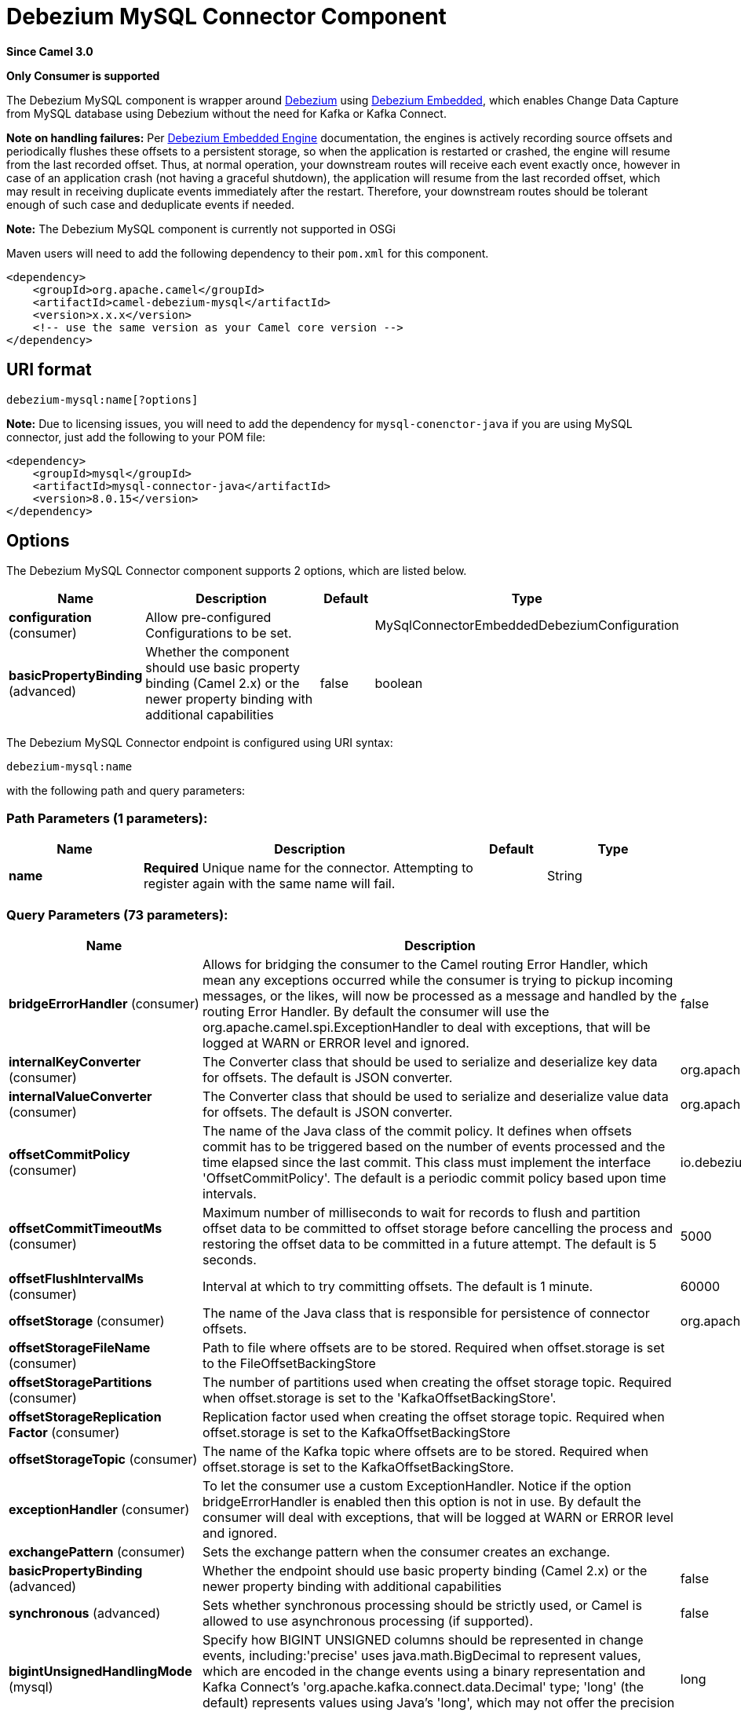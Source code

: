 [[debezium-mysql-component]]
= Debezium MySQL Connector Component

*Since Camel 3.0*

// HEADER START
*Only Consumer is supported*
// HEADER END

The Debezium MySQL component is wrapper around https://debezium.io/[Debezium] using https://debezium.io/documentation/reference/0.9/operations/embedded.html[Debezium Embedded], which enables Change Data Capture from MySQL database using Debezium without the need for Kafka or Kafka Connect.

*Note on handling failures:* Per https://debezium.io/documentation/reference/0.9/operations/embedded.html#_handling_failures[Debezium Embedded Engine] documentation, the engines is actively recording source offsets and periodically flushes these offsets to a persistent storage, so when the application is restarted or crashed, the engine will resume from the last recorded offset.
Thus, at normal operation, your downstream routes will receive each event exactly once, however in case of an application crash (not having a graceful shutdown), the application will resume from the last recorded offset,
which may result in receiving duplicate events immediately after the restart. Therefore, your downstream routes should be tolerant enough of such case and deduplicate events if needed.

*Note:* The Debezium MySQL component is currently not supported in OSGi

Maven users will need to add the following dependency to their `pom.xml`
for this component.

[source,xml]
----
<dependency>
    <groupId>org.apache.camel</groupId>
    <artifactId>camel-debezium-mysql</artifactId>
    <version>x.x.x</version>
    <!-- use the same version as your Camel core version -->
</dependency>
----

== URI format

[source,text]
---------------------------
debezium-mysql:name[?options]
---------------------------

*Note:* Due to licensing issues, you will need to add the dependency for `mysql-conenctor-java` if you are using MySQL connector, just add the following to your POM file:
[source,xml]
----
<dependency>
    <groupId>mysql</groupId>
    <artifactId>mysql-connector-java</artifactId>
    <version>8.0.15</version>
</dependency>
----

== Options


// component options: START
The Debezium MySQL Connector component supports 2 options, which are listed below.



[width="100%",cols="2,5,^1,2",options="header"]
|===
| Name | Description | Default | Type
| *configuration* (consumer) | Allow pre-configured Configurations to be set. |  | MySqlConnectorEmbeddedDebeziumConfiguration
| *basicPropertyBinding* (advanced) | Whether the component should use basic property binding (Camel 2.x) or the newer property binding with additional capabilities | false | boolean
|===
// component options: END


// endpoint options: START
The Debezium MySQL Connector endpoint is configured using URI syntax:

----
debezium-mysql:name
----

with the following path and query parameters:

=== Path Parameters (1 parameters):


[width="100%",cols="2,5,^1,2",options="header"]
|===
| Name | Description | Default | Type
| *name* | *Required* Unique name for the connector. Attempting to register again with the same name will fail. |  | String
|===


=== Query Parameters (73 parameters):


[width="100%",cols="2,5,^1,2",options="header"]
|===
| Name | Description | Default | Type
| *bridgeErrorHandler* (consumer) | Allows for bridging the consumer to the Camel routing Error Handler, which mean any exceptions occurred while the consumer is trying to pickup incoming messages, or the likes, will now be processed as a message and handled by the routing Error Handler. By default the consumer will use the org.apache.camel.spi.ExceptionHandler to deal with exceptions, that will be logged at WARN or ERROR level and ignored. | false | boolean
| *internalKeyConverter* (consumer) | The Converter class that should be used to serialize and deserialize key data for offsets. The default is JSON converter. | org.apache.kafka.connect.json.JsonConverter | String
| *internalValueConverter* (consumer) | The Converter class that should be used to serialize and deserialize value data for offsets. The default is JSON converter. | org.apache.kafka.connect.json.JsonConverter | String
| *offsetCommitPolicy* (consumer) | The name of the Java class of the commit policy. It defines when offsets commit has to be triggered based on the number of events processed and the time elapsed since the last commit. This class must implement the interface 'OffsetCommitPolicy'. The default is a periodic commit policy based upon time intervals. | io.debezium.embedded.spi.OffsetCommitPolicy.PeriodicCommitOffsetPolicy | String
| *offsetCommitTimeoutMs* (consumer) | Maximum number of milliseconds to wait for records to flush and partition offset data to be committed to offset storage before cancelling the process and restoring the offset data to be committed in a future attempt. The default is 5 seconds. | 5000 | long
| *offsetFlushIntervalMs* (consumer) | Interval at which to try committing offsets. The default is 1 minute. | 60000 | long
| *offsetStorage* (consumer) | The name of the Java class that is responsible for persistence of connector offsets. | org.apache.kafka.connect.storage.FileOffsetBackingStore | String
| *offsetStorageFileName* (consumer) | Path to file where offsets are to be stored. Required when offset.storage is set to the FileOffsetBackingStore |  | String
| *offsetStoragePartitions* (consumer) | The number of partitions used when creating the offset storage topic. Required when offset.storage is set to the 'KafkaOffsetBackingStore'. |  | int
| *offsetStorageReplication Factor* (consumer) | Replication factor used when creating the offset storage topic. Required when offset.storage is set to the KafkaOffsetBackingStore |  | int
| *offsetStorageTopic* (consumer) | The name of the Kafka topic where offsets are to be stored. Required when offset.storage is set to the KafkaOffsetBackingStore. |  | String
| *exceptionHandler* (consumer) | To let the consumer use a custom ExceptionHandler. Notice if the option bridgeErrorHandler is enabled then this option is not in use. By default the consumer will deal with exceptions, that will be logged at WARN or ERROR level and ignored. |  | ExceptionHandler
| *exchangePattern* (consumer) | Sets the exchange pattern when the consumer creates an exchange. |  | ExchangePattern
| *basicPropertyBinding* (advanced) | Whether the endpoint should use basic property binding (Camel 2.x) or the newer property binding with additional capabilities | false | boolean
| *synchronous* (advanced) | Sets whether synchronous processing should be strictly used, or Camel is allowed to use asynchronous processing (if supported). | false | boolean
| *bigintUnsignedHandlingMode* (mysql) | Specify how BIGINT UNSIGNED columns should be represented in change events, including:'precise' uses java.math.BigDecimal to represent values, which are encoded in the change events using a binary representation and Kafka Connect's 'org.apache.kafka.connect.data.Decimal' type; 'long' (the default) represents values using Java's 'long', which may not offer the precision but will be far easier to use in consumers. | long | String
| *binlogBufferSize* (mysql) | The size of a look-ahead buffer used by the binlog reader to decide whether the transaction in progress is going to be committed or rolled back. Use 0 to disable look-ahead buffering. Defaults to 0 (i.e. buffering is disabled). | 0 | int
| *columnBlacklist* (mysql) | Description is not available here, please check Debezium website for corresponding key 'column.blacklist' description. |  | String
| *connectKeepAlive* (mysql) | Whether a separate thread should be used to ensure the connection is kept alive. | true | boolean
| *connectKeepAliveIntervalMs* (mysql) | Interval in milliseconds to wait for connection checking if keep alive thread is used. | 60000 | long
| *connectTimeoutMs* (mysql) | Maximum time in milliseconds to wait after trying to connect to the database before timing out. | 30000 | int
| *databaseBlacklist* (mysql) | Description is not available here, please check Debezium website for corresponding key 'database.blacklist' description. |  | String
| *databaseHistory* (mysql) | The name of the DatabaseHistory class that should be used to store and recover database schema changes. The configuration properties for the history are prefixed with the 'database.history.' string. | io.debezium.relational.history.FileDatabaseHistory | String
| *databaseHistoryFileFilename* (mysql) | The path to the file that will be used to record the database history |  | String
| *databaseHistoryKafka BootstrapServers* (mysql) | A list of host/port pairs that the connector will use for establishing the initial connection to the Kafka cluster for retrieving database schema history previously stored by the connector. This should point to the same Kafka cluster used by the Kafka Connect process. |  | String
| *databaseHistoryKafka RecoveryAttempts* (mysql) | The number of attempts in a row that no data are returned from Kafka before recover completes. The maximum amount of time to wait after receiving no data is (recovery.attempts) x (recovery.poll.interval.ms). | 100 | int
| *databaseHistoryKafka RecoveryPollIntervalMs* (mysql) | The number of milliseconds to wait while polling for persisted data during recovery. | 100 | int
| *databaseHistoryKafkaTopic* (mysql) | The name of the topic for the database schema history |  | String
| *databaseHistorySkip UnparseableDdl* (mysql) | Controls the action Debezium will take when it meets a DDL statement in binlog, that it cannot parse.By default the connector will stop operating but by changing the setting it can ignore the statements which it cannot parse. If skipping is enabled then Debezium can miss metadata changes. | false | boolean
| *databaseHistoryStoreOnly MonitoredTablesDdl* (mysql) | Controls what DDL will Debezium store in database history.By default (false) Debezium will store all incoming DDL statements. If set to truethen only DDL that manipulates a monitored table will be stored. | false | boolean
| *databaseHostname* (mysql) | Resolvable hostname or IP address of the MySQL database server. |  | String
| *databaseInitialStatements* (mysql) | A semicolon separated list of SQL statements to be executed when a JDBC connection (not binlog reading connection) to the database is established. Note that the connector may establish JDBC connections at its own discretion, so this should typically be used for configuration of session parameters only,but not for executing DML statements. Use doubled semicolon (';;') to use a semicolon as a character and not as a delimiter. |  | String
| *databaseJdbcDriver* (mysql) | JDBC Driver class name used to connect to the MySQL database server. | class com.mysql.cj.jdbc.Driver | String
| *databasePassword* (mysql) | *Required* Password of the MySQL database user to be used when connecting to the database. |  | String
| *databasePort* (mysql) | Port of the MySQL database server. | 3306 | int
| *databaseServerId* (mysql) | A numeric ID of this database client, which must be unique across all currently-running database processes in the cluster. This connector joins the MySQL database cluster as another server (with this unique ID) so it can read the binlog. By default, a random number is generated between 5400 and 6400. |  | long
| *databaseServerIdOffset* (mysql) | Only relevant if parallel snapshotting is configured. During parallel snapshotting, multiple (4) connections open to the database client, and they each need their own unique connection ID. This offset is used to generate those IDs from the base configured cluster ID. | 10000 | long
| *databaseServerName* (mysql) | *Required* Unique name that identifies the database server and all recorded offsets, and that is used as a prefix for all schemas and topics. Each distinct installation should have a separate namespace and be monitored by at most one Debezium connector. |  | String
| *databaseSslKeystore* (mysql) | Location of the Java keystore file containing an application process's own certificate and private key. |  | String
| *databaseSslKeystorePassword* (mysql) | Password to access the private key from the keystore file specified by 'ssl.keystore' configuration property or the 'javax.net.ssl.keyStore' system or JVM property. This password is used to unlock the keystore file (store password), and to decrypt the private key stored in the keystore (key password). |  | String
| *databaseSslMode* (mysql) | Whether to use an encrypted connection to MySQL. Options include'disabled' (the default) to use an unencrypted connection; 'preferred' to establish a secure (encrypted) connection if the server supports secure connections, but fall back to an unencrypted connection otherwise; 'required' to use a secure (encrypted) connection, and fail if one cannot be established; 'verify_ca' like 'required' but additionally verify the server TLS certificate against the configured Certificate Authority (CA) certificates, or fail if no valid matching CA certificates are found; or'verify_identity' like 'verify_ca' but additionally verify that the server certificate matches the host to which the connection is attempted. | disabled | String
| *databaseSslTruststore* (mysql) | Location of the Java truststore file containing the collection of CA certificates trusted by this application process (trust store). |  | String
| *databaseSslTruststore Password* (mysql) | Password to unlock the keystore file (store password) specified by 'ssl.trustore' configuration property or the 'javax.net.ssl.trustStore' system or JVM property. |  | String
| *databaseUser* (mysql) | Name of the MySQL database user to be used when connecting to the database. |  | String
| *databaseWhitelist* (mysql) | The databases for which changes are to be captured |  | String
| *decimalHandlingMode* (mysql) | Specify how DECIMAL and NUMERIC columns should be represented in change events, including:'precise' (the default) uses java.math.BigDecimal to represent values, which are encoded in the change events using a binary representation and Kafka Connect's 'org.apache.kafka.connect.data.Decimal' type; 'string' uses string to represent values; 'double' represents values using Java's 'double', which may not offer the precision but will be far easier to use in consumers. | precise | String
| *enableTimeAdjuster* (mysql) | MySQL allows user to insert year value as either 2-digit or 4-digit. In case of two digit the value is automatically mapped into 1970 - 2069.false - delegates the implicit conversion to the databasetrue - (the default) Debezium makes the conversion | true | boolean
| *eventDeserializationFailure HandlingMode* (mysql) | Specify how failures during deserialization of binlog events (i.e. when encountering a corrupted event) should be handled, including:'fail' (the default) an exception indicating the problematic event and its binlog position is raised, causing the connector to be stopped; 'warn' the problematic event and its binlog position will be logged and the event will be skipped;'ignore' the problematic event will be skipped. | fail | String
| *gtidNewChannelPosition* (mysql) | If set to 'latest', when connector sees new GTID, it will start consuming gtid channel from the server latest executed gtid position. If 'earliest' connector starts reading channel from first available (not purged) gtid position on the server. | latest | String
| *gtidSourceExcludes* (mysql) | The source UUIDs used to exclude GTID ranges when determine the starting position in the MySQL server's binlog. |  | String
| *gtidSourceFilterDmlEvents* (mysql) | If set to true, we will only produce DML events into Kafka for transactions that were written on mysql servers with UUIDs matching the filters defined by the gtid.source.includes or gtid.source.excludes configuration options, if they are specified. | true | boolean
| *gtidSourceIncludes* (mysql) | The source UUIDs used to include GTID ranges when determine the starting position in the MySQL server's binlog. |  | String
| *heartbeatIntervalMs* (mysql) | Length of an interval in milli-seconds in in which the connector periodically sends heartbeat messages to a heartbeat topic. Use 0 to disable heartbeat messages. Disabled by default. | 0 | int
| *heartbeatTopicsPrefix* (mysql) | The prefix that is used to name heartbeat topics.Defaults to __debezium-heartbeat. | __debezium-heartbeat | String
| *includeQuery* (mysql) | Whether the connector should include the original SQL query that generated the change event. Note: This option requires MySQL be configured with the binlog_rows_query_log_events option set to ON. Query will not be present for events generated from snapshot. WARNING: Enabling this option may expose tables or fields explicitly blacklisted or masked by including the original SQL statement in the change event. For this reason the default value is 'false'. | false | boolean
| *includeSchemaChanges* (mysql) | Whether the connector should publish changes in the database schema to a Kafka topic with the same name as the database server ID. Each schema change will be recorded using a key that contains the database name and whose value includes the DDL statement(s).The default is 'true'. This is independent of how the connector internally records database history. | true | boolean
| *inconsistentSchemaHandling Mode* (mysql) | Specify how binlog events that belong to a table missing from internal schema representation (i.e. internal representation is not consistent with database) should be handled, including:'fail' (the default) an exception indicating the problematic event and its binlog position is raised, causing the connector to be stopped; 'warn' the problematic event and its binlog position will be logged and the event will be skipped;'ignore' the problematic event will be skipped. | fail | String
| *maxBatchSize* (mysql) | Maximum size of each batch of source records. Defaults to 2048. | 2048 | int
| *maxQueueSize* (mysql) | Maximum size of the queue for change events read from the database log but not yet recorded or forwarded. Defaults to 8192, and should always be larger than the maximum batch size. | 8192 | int
| *messageKeyColumns* (mysql) | A semicolon-separated list of expressions that match fully-qualified tables and column(s) to be used as message key. Each expression must match the pattern ':',where the table names could be defined as (DB_NAME.TABLE_NAME) or (SCHEMA_NAME.TABLE_NAME), depending on the specific connector,and the key columns are a comma-separated list of columns representing the custom key. For any table without an explicit key configuration the table's primary key column(s) will be used as message key.Example: dbserver1.inventory.orderlines:orderId,orderLineId;dbserver1.inventory.orders:id |  | String
| *pollIntervalMs* (mysql) | Frequency in milliseconds to wait for new change events to appear after receiving no events. Defaults to 500ms. | 500 | long
| *snapshotDelayMs* (mysql) | The number of milliseconds to delay before a snapshot will begin. | 0 | long
| *snapshotFetchSize* (mysql) | The maximum number of records that should be loaded into memory while performing a snapshot |  | int
| *snapshotLockingMode* (mysql) | Controls how long the connector holds onto the global read lock while it is performing a snapshot. The default is 'minimal', which means the connector holds the global read lock (and thus prevents any updates) for just the initial portion of the snapshot while the database schemas and other metadata are being read. The remaining work in a snapshot involves selecting all rows from each table, and this can be done using the snapshot process' REPEATABLE READ transaction even when the lock is no longer held and other operations are updating the database. However, in some cases it may be desirable to block all writes for the entire duration of the snapshot; in such cases set this property to 'extended'. Using a value of 'none' will prevent the connector from acquiring any table locks during the snapshot process. This mode can only be used in combination with snapshot.mode values of 'schema_only' or 'schema_only_recovery' and is only safe to use if no schema changes are happening while the snapshot is taken. | minimal | String
| *snapshotMode* (mysql) | The criteria for running a snapshot upon startup of the connector. Options include: 'when_needed' to specify that the connector run a snapshot upon startup whenever it deems it necessary; 'initial' (the default) to specify the connector can run a snapshot only when no offsets are available for the logical server name; 'initial_only' same as 'initial' except the connector should stop after completing the snapshot and before it would normally read the binlog; and'never' to specify the connector should never run a snapshot and that upon first startup the connector should read from the beginning of the binlog. The 'never' mode should be used with care, and only when the binlog is known to contain all history. | initial | String
| *snapshotNewTables* (mysql) | BETA FEATURE: On connector restart, the connector will check if there have been any new tables added to the configuration, and snapshot them. There is presently only two options:'off': Default behavior. Do not snapshot new tables.'parallel': The snapshot of the new tables will occur in parallel to the continued binlog reading of the old tables. When the snapshot completes, an independent binlog reader will begin reading the events for the new tables until it catches up to present time. At this point, both old and new binlog readers will be momentarily halted and new binlog reader will start that will read the binlog for all configured tables. The parallel binlog reader will have a configured server id of 10000 the primary binlog reader's server id. | off | String
| *snapshotSelectStatement Overrides* (mysql) | This property contains a comma-separated list of fully-qualified tables (DB_NAME.TABLE_NAME) or (SCHEMA_NAME.TABLE_NAME), depending on thespecific connectors . Select statements for the individual tables are specified in further configuration properties, one for each table, identified by the id 'snapshot.select.statement.overrides.DB_NAME.TABLE_NAME' or 'snapshot.select.statement.overrides.SCHEMA_NAME.TABLE_NAME', respectively. The value of those properties is the select statement to use when retrieving data from the specific table during snapshotting. A possible use case for large append-only tables is setting a specific point where to start (resume) snapshotting, in case a previous snapshotting was interrupted. |  | String
| *sourceStructVersion* (mysql) | A version of the format of the publicly visible source part in the message | v2 | String
| *tableBlacklist* (mysql) | Description is not available here, please check Debezium website for corresponding key 'table.blacklist' description. |  | String
| *tableIgnoreBuiltin* (mysql) | Flag specifying whether built-in tables should be ignored. | true | boolean
| *tableWhitelist* (mysql) | The tables for which changes are to be captured |  | String
| *timePrecisionMode* (mysql) | Time, date and timestamps can be represented with different kinds of precisions, including:'adaptive_time_microseconds': the precision of date and timestamp values is based the database column's precision; but time fields always use microseconds precision;'connect': always represents time, date and timestamp values using Kafka Connect's built-in representations for Time, Date, and Timestamp, which uses millisecond precision regardless of the database columns' precision. | adaptive_time_microseconds | String
| *tombstonesOnDelete* (mysql) | Whether delete operations should be represented by a delete event and a subsquenttombstone event (true) or only by a delete event (false). Emitting the tombstone event (the default behavior) allows Kafka to completely delete all events pertaining to the given key once the source record got deleted. | false | boolean
|===
// endpoint options: END
// spring-boot-auto-configure options: START
== Spring Boot Auto-Configuration

When using Spring Boot make sure to use the following Maven dependency to have support for auto configuration:

[source,xml]
----
<dependency>
  <groupId>org.apache.camel</groupId>
  <artifactId>camel-debezium-mysql-starter</artifactId>
  <version>x.x.x</version>
  <!-- use the same version as your Camel core version -->
</dependency>
----


The component supports 72 options, which are listed below.



[width="100%",cols="2,5,^1,2",options="header"]
|===
| Name | Description | Default | Type
| *camel.component.debezium-mysql.basic-property-binding* | Whether the component should use basic property binding (Camel 2.x) or the newer property binding with additional capabilities | false | Boolean
| *camel.component.debezium-mysql.configuration.bigint-unsigned-handling-mode* | Specify how BIGINT UNSIGNED columns should be represented in change events, including:'precise' uses java.math.BigDecimal to represent values, which are encoded in the change events using a binary representation and Kafka Connect's 'org.apache.kafka.connect.data.Decimal' type; 'long' (the default) represents values using Java's 'long', which may not offer the precision but will be far easier to use in consumers. | long | String
| *camel.component.debezium-mysql.configuration.binlog-buffer-size* | The size of a look-ahead buffer used by the binlog reader to decide whether the transaction in progress is going to be committed or rolled back. Use 0 to disable look-ahead buffering. Defaults to 0 (i.e. buffering is disabled). | 0 | Integer
| *camel.component.debezium-mysql.configuration.column-blacklist* | Description is not available here, please check Debezium website for corresponding key 'column.blacklist' description. |  | String
| *camel.component.debezium-mysql.configuration.connect-keep-alive* | Whether a separate thread should be used to ensure the connection is kept alive. | true | Boolean
| *camel.component.debezium-mysql.configuration.connect-keep-alive-interval-ms* | Interval in milliseconds to wait for connection checking if keep alive thread is used. | 60000 | Long
| *camel.component.debezium-mysql.configuration.connect-timeout-ms* | Maximum time in milliseconds to wait after trying to connect to the database before timing out. | 30000 | Integer
| *camel.component.debezium-mysql.configuration.connector-class* | The name of the Java class for the connector |  | Class
| *camel.component.debezium-mysql.configuration.database-blacklist* | Description is not available here, please check Debezium website for corresponding key 'database.blacklist' description. |  | String
| *camel.component.debezium-mysql.configuration.database-history* | The name of the DatabaseHistory class that should be used to store and recover database schema changes. The configuration properties for the history are prefixed with the 'database.history.' string. | io.debezium.relational.history.FileDatabaseHistory | String
| *camel.component.debezium-mysql.configuration.database-history-file-filename* | The path to the file that will be used to record the database history |  | String
| *camel.component.debezium-mysql.configuration.database-history-kafka-bootstrap-servers* | A list of host/port pairs that the connector will use for establishing the initial connection to the Kafka cluster for retrieving database schema history previously stored by the connector. This should point to the same Kafka cluster used by the Kafka Connect process. |  | String
| *camel.component.debezium-mysql.configuration.database-history-kafka-recovery-attempts* | The number of attempts in a row that no data are returned from Kafka before recover completes. The maximum amount of time to wait after receiving no data is (recovery.attempts) x (recovery.poll.interval.ms). | 100 | Integer
| *camel.component.debezium-mysql.configuration.database-history-kafka-recovery-poll-interval-ms* | The number of milliseconds to wait while polling for persisted data during recovery. | 100 | Integer
| *camel.component.debezium-mysql.configuration.database-history-kafka-topic* | The name of the topic for the database schema history |  | String
| *camel.component.debezium-mysql.configuration.database-history-skip-unparseable-ddl* | Controls the action Debezium will take when it meets a DDL statement in binlog, that it cannot parse.By default the connector will stop operating but by changing the setting it can ignore the statements which it cannot parse. If skipping is enabled then Debezium can miss metadata changes. | false | Boolean
| *camel.component.debezium-mysql.configuration.database-history-store-only-monitored-tables-ddl* | Controls what DDL will Debezium store in database history.By default (false) Debezium will store all incoming DDL statements. If set to truethen only DDL that manipulates a monitored table will be stored. | false | Boolean
| *camel.component.debezium-mysql.configuration.database-hostname* | Resolvable hostname or IP address of the MySQL database server. |  | String
| *camel.component.debezium-mysql.configuration.database-initial-statements* | A semicolon separated list of SQL statements to be executed when a JDBC connection (not binlog reading connection) to the database is established. Note that the connector may establish JDBC connections at its own discretion, so this should typically be used for configuration of session parameters only,but not for executing DML statements. Use doubled semicolon (';;') to use a semicolon as a character and not as a delimiter. |  | String
| *camel.component.debezium-mysql.configuration.database-jdbc-driver* | JDBC Driver class name used to connect to the MySQL database server. | class com.mysql.cj.jdbc.Driver | String
| *camel.component.debezium-mysql.configuration.database-password* | Password of the MySQL database user to be used when connecting to the database. |  | String
| *camel.component.debezium-mysql.configuration.database-port* | Port of the MySQL database server. | 3306 | Integer
| *camel.component.debezium-mysql.configuration.database-server-id* | A numeric ID of this database client, which must be unique across all currently-running database processes in the cluster. This connector joins the MySQL database cluster as another server (with this unique ID) so it can read the binlog. By default, a random number is generated between 5400 and 6400. |  | Long
| *camel.component.debezium-mysql.configuration.database-server-id-offset* | Only relevant if parallel snapshotting is configured. During parallel snapshotting, multiple (4) connections open to the database client, and they each need their own unique connection ID. This offset is used to generate those IDs from the base configured cluster ID. | 10000 | Long
| *camel.component.debezium-mysql.configuration.database-server-name* | Unique name that identifies the database server and all recorded offsets, and that is used as a prefix for all schemas and topics. Each distinct installation should have a separate namespace and be monitored by at most one Debezium connector. |  | String
| *camel.component.debezium-mysql.configuration.database-ssl-keystore* | Location of the Java keystore file containing an application process's own certificate and private key. |  | String
| *camel.component.debezium-mysql.configuration.database-ssl-keystore-password* | Password to access the private key from the keystore file specified by 'ssl.keystore' configuration property or the 'javax.net.ssl.keyStore' system or JVM property. This password is used to unlock the keystore file (store password), and to decrypt the private key stored in the keystore (key password). |  | String
| *camel.component.debezium-mysql.configuration.database-ssl-mode* | Whether to use an encrypted connection to MySQL. Options include'disabled' (the default) to use an unencrypted connection; 'preferred' to establish a secure (encrypted) connection if the server supports secure connections, but fall back to an unencrypted connection otherwise; 'required' to use a secure (encrypted) connection, and fail if one cannot be established; 'verify_ca' like 'required' but additionally verify the server TLS certificate against the configured Certificate Authority (CA) certificates, or fail if no valid matching CA certificates are found; or'verify_identity' like 'verify_ca' but additionally verify that the server certificate matches the host to which the connection is attempted. | disabled | String
| *camel.component.debezium-mysql.configuration.database-ssl-truststore* | Location of the Java truststore file containing the collection of CA certificates trusted by this application process (trust store). |  | String
| *camel.component.debezium-mysql.configuration.database-ssl-truststore-password* | Password to unlock the keystore file (store password) specified by 'ssl.trustore' configuration property or the 'javax.net.ssl.trustStore' system or JVM property. |  | String
| *camel.component.debezium-mysql.configuration.database-user* | Name of the MySQL database user to be used when connecting to the database. |  | String
| *camel.component.debezium-mysql.configuration.database-whitelist* | The databases for which changes are to be captured |  | String
| *camel.component.debezium-mysql.configuration.decimal-handling-mode* | Specify how DECIMAL and NUMERIC columns should be represented in change events, including:'precise' (the default) uses java.math.BigDecimal to represent values, which are encoded in the change events using a binary representation and Kafka Connect's 'org.apache.kafka.connect.data.Decimal' type; 'string' uses string to represent values; 'double' represents values using Java's 'double', which may not offer the precision but will be far easier to use in consumers. | precise | String
| *camel.component.debezium-mysql.configuration.enable-time-adjuster* | MySQL allows user to insert year value as either 2-digit or 4-digit. In case of two digit the value is automatically mapped into 1970 - 2069.false - delegates the implicit conversion to the databasetrue - (the default) Debezium makes the conversion | true | Boolean
| *camel.component.debezium-mysql.configuration.event-deserialization-failure-handling-mode* | Specify how failures during deserialization of binlog events (i.e. when encountering a corrupted event) should be handled, including:'fail' (the default) an exception indicating the problematic event and its binlog position is raised, causing the connector to be stopped; 'warn' the problematic event and its binlog position will be logged and the event will be skipped;'ignore' the problematic event will be skipped. | fail | String
| *camel.component.debezium-mysql.configuration.gtid-new-channel-position* | If set to 'latest', when connector sees new GTID, it will start consuming gtid channel from the server latest executed gtid position. If 'earliest' connector starts reading channel from first available (not purged) gtid position on the server. | latest | String
| *camel.component.debezium-mysql.configuration.gtid-source-excludes* | The source UUIDs used to exclude GTID ranges when determine the starting position in the MySQL server's binlog. |  | String
| *camel.component.debezium-mysql.configuration.gtid-source-filter-dml-events* | If set to true, we will only produce DML events into Kafka for transactions that were written on mysql servers with UUIDs matching the filters defined by the gtid.source.includes or gtid.source.excludes configuration options, if they are specified. | true | Boolean
| *camel.component.debezium-mysql.configuration.gtid-source-includes* | The source UUIDs used to include GTID ranges when determine the starting position in the MySQL server's binlog. |  | String
| *camel.component.debezium-mysql.configuration.heartbeat-interval-ms* | Length of an interval in milli-seconds in in which the connector periodically sends heartbeat messages to a heartbeat topic. Use 0 to disable heartbeat messages. Disabled by default. | 0 | Integer
| *camel.component.debezium-mysql.configuration.heartbeat-topics-prefix* | The prefix that is used to name heartbeat topics.Defaults to __debezium-heartbeat. | __debezium-heartbeat | String
| *camel.component.debezium-mysql.configuration.include-query* | Whether the connector should include the original SQL query that generated the change event. Note: This option requires MySQL be configured with the binlog_rows_query_log_events option set to ON. Query will not be present for events generated from snapshot. WARNING: Enabling this option may expose tables or fields explicitly blacklisted or masked by including the original SQL statement in the change event. For this reason the default value is 'false'. | false | Boolean
| *camel.component.debezium-mysql.configuration.include-schema-changes* | Whether the connector should publish changes in the database schema to a Kafka topic with the same name as the database server ID. Each schema change will be recorded using a key that contains the database name and whose value includes the DDL statement(s).The default is 'true'. This is independent of how the connector internally records database history. | true | Boolean
| *camel.component.debezium-mysql.configuration.inconsistent-schema-handling-mode* | Specify how binlog events that belong to a table missing from internal schema representation (i.e. internal representation is not consistent with database) should be handled, including:'fail' (the default) an exception indicating the problematic event and its binlog position is raised, causing the connector to be stopped; 'warn' the problematic event and its binlog position will be logged and the event will be skipped;'ignore' the problematic event will be skipped. | fail | String
| *camel.component.debezium-mysql.configuration.internal-key-converter* | The Converter class that should be used to serialize and deserialize key data for offsets. The default is JSON converter. | org.apache.kafka.connect.json.JsonConverter | String
| *camel.component.debezium-mysql.configuration.internal-value-converter* | The Converter class that should be used to serialize and deserialize value data for offsets. The default is JSON converter. | org.apache.kafka.connect.json.JsonConverter | String
| *camel.component.debezium-mysql.configuration.max-batch-size* | Maximum size of each batch of source records. Defaults to 2048. | 2048 | Integer
| *camel.component.debezium-mysql.configuration.max-queue-size* | Maximum size of the queue for change events read from the database log but not yet recorded or forwarded. Defaults to 8192, and should always be larger than the maximum batch size. | 8192 | Integer
| *camel.component.debezium-mysql.configuration.message-key-columns* | A semicolon-separated list of expressions that match fully-qualified tables and column(s) to be used as message key. Each expression must match the pattern '<fully-qualified table name>:<key columns>',where the table names could be defined as (DB_NAME.TABLE_NAME) or (SCHEMA_NAME.TABLE_NAME), depending on the specific connector,and the key columns are a comma-separated list of columns representing the custom key. For any table without an explicit key configuration the table's primary key column(s) will be used as message key.Example: dbserver1.inventory.orderlines:orderId,orderLineId;dbserver1.inventory.orders:id |  | String
| *camel.component.debezium-mysql.configuration.name* | Unique name for the connector. Attempting to register again with the same name will fail. |  | String
| *camel.component.debezium-mysql.configuration.offset-commit-policy* | The name of the Java class of the commit policy. It defines when offsets commit has to be triggered based on the number of events processed and the time elapsed since the last commit. This class must implement the interface 'OffsetCommitPolicy'. The default is a periodic commit policy based upon time intervals. | io.debezium.embedded.spi.OffsetCommitPolicy.PeriodicCommitOffsetPolicy | String
| *camel.component.debezium-mysql.configuration.offset-commit-timeout-ms* | Maximum number of milliseconds to wait for records to flush and partition offset data to be committed to offset storage before cancelling the process and restoring the offset data to be committed in a future attempt. The default is 5 seconds. | 5000 | Long
| *camel.component.debezium-mysql.configuration.offset-flush-interval-ms* | Interval at which to try committing offsets. The default is 1 minute. | 60000 | Long
| *camel.component.debezium-mysql.configuration.offset-storage* | The name of the Java class that is responsible for persistence of connector offsets. | org.apache.kafka.connect.storage.FileOffsetBackingStore | String
| *camel.component.debezium-mysql.configuration.offset-storage-file-name* | Path to file where offsets are to be stored. Required when offset.storage is set to the FileOffsetBackingStore |  | String
| *camel.component.debezium-mysql.configuration.offset-storage-partitions* | The number of partitions used when creating the offset storage topic. Required when offset.storage is set to the 'KafkaOffsetBackingStore'. |  | Integer
| *camel.component.debezium-mysql.configuration.offset-storage-replication-factor* | Replication factor used when creating the offset storage topic. Required when offset.storage is set to the KafkaOffsetBackingStore |  | Integer
| *camel.component.debezium-mysql.configuration.offset-storage-topic* | The name of the Kafka topic where offsets are to be stored. Required when offset.storage is set to the KafkaOffsetBackingStore. |  | String
| *camel.component.debezium-mysql.configuration.poll-interval-ms* | Frequency in milliseconds to wait for new change events to appear after receiving no events. Defaults to 500ms. | 500 | Long
| *camel.component.debezium-mysql.configuration.snapshot-delay-ms* | The number of milliseconds to delay before a snapshot will begin. | 0 | Long
| *camel.component.debezium-mysql.configuration.snapshot-fetch-size* | The maximum number of records that should be loaded into memory while performing a snapshot |  | Integer
| *camel.component.debezium-mysql.configuration.snapshot-locking-mode* | Controls how long the connector holds onto the global read lock while it is performing a snapshot. The default is 'minimal', which means the connector holds the global read lock (and thus prevents any updates) for just the initial portion of the snapshot while the database schemas and other metadata are being read. The remaining work in a snapshot involves selecting all rows from each table, and this can be done using the snapshot process' REPEATABLE READ transaction even when the lock is no longer held and other operations are updating the database. However, in some cases it may be desirable to block all writes for the entire duration of the snapshot; in such cases set this property to 'extended'. Using a value of 'none' will prevent the connector from acquiring any table locks during the snapshot process. This mode can only be used in combination with snapshot.mode values of 'schema_only' or 'schema_only_recovery' and is only safe to use if no schema changes are happening while the snapshot is taken. | minimal | String
| *camel.component.debezium-mysql.configuration.snapshot-mode* | The criteria for running a snapshot upon startup of the connector. Options include: 'when_needed' to specify that the connector run a snapshot upon startup whenever it deems it necessary; 'initial' (the default) to specify the connector can run a snapshot only when no offsets are available for the logical server name; 'initial_only' same as 'initial' except the connector should stop after completing the snapshot and before it would normally read the binlog; and'never' to specify the connector should never run a snapshot and that upon first startup the connector should read from the beginning of the binlog. The 'never' mode should be used with care, and only when the binlog is known to contain all history. | initial | String
| *camel.component.debezium-mysql.configuration.snapshot-new-tables* | BETA FEATURE: On connector restart, the connector will check if there have been any new tables added to the configuration, and snapshot them. There is presently only two options:'off': Default behavior. Do not snapshot new tables.'parallel': The snapshot of the new tables will occur in parallel to the continued binlog reading of the old tables. When the snapshot completes, an independent binlog reader will begin reading the events for the new tables until it catches up to present time. At this point, both old and new binlog readers will be momentarily halted and new binlog reader will start that will read the binlog for all configured tables. The parallel binlog reader will have a configured server id of 10000 + the primary binlog reader's server id. | off | String
| *camel.component.debezium-mysql.configuration.snapshot-select-statement-overrides* | This property contains a comma-separated list of fully-qualified tables (DB_NAME.TABLE_NAME) or (SCHEMA_NAME.TABLE_NAME), depending on thespecific connectors . Select statements for the individual tables are specified in further configuration properties, one for each table, identified by the id 'snapshot.select.statement.overrides.[DB_NAME].[TABLE_NAME]' or 'snapshot.select.statement.overrides.[SCHEMA_NAME].[TABLE_NAME]', respectively. The value of those properties is the select statement to use when retrieving data from the specific table during snapshotting. A possible use case for large append-only tables is setting a specific point where to start (resume) snapshotting, in case a previous snapshotting was interrupted. |  | String
| *camel.component.debezium-mysql.configuration.source-struct-version* | A version of the format of the publicly visible source part in the message | v2 | String
| *camel.component.debezium-mysql.configuration.table-blacklist* | Description is not available here, please check Debezium website for corresponding key 'table.blacklist' description. |  | String
| *camel.component.debezium-mysql.configuration.table-ignore-builtin* | Flag specifying whether built-in tables should be ignored. | true | Boolean
| *camel.component.debezium-mysql.configuration.table-whitelist* | The tables for which changes are to be captured |  | String
| *camel.component.debezium-mysql.configuration.time-precision-mode* | Time, date and timestamps can be represented with different kinds of precisions, including:'adaptive_time_microseconds': the precision of date and timestamp values is based the database column's precision; but time fields always use microseconds precision;'connect': always represents time, date and timestamp values using Kafka Connect's built-in representations for Time, Date, and Timestamp, which uses millisecond precision regardless of the database columns' precision. | adaptive_time_microseconds | String
| *camel.component.debezium-mysql.configuration.tombstones-on-delete* | Whether delete operations should be represented by a delete event and a subsquenttombstone event (true) or only by a delete event (false). Emitting the tombstone event (the default behavior) allows Kafka to completely delete all events pertaining to the given key once the source record got deleted. | false | Boolean
| *camel.component.debezium-mysql.enabled* | Whether to enable auto configuration of the debezium-mysql component. This is enabled by default. |  | Boolean
|===
// spring-boot-auto-configure options: END

For more information about configuration:
https://debezium.io/documentation/reference/0.10/operations/embedded.html#engine-properties[https://debezium.io/documentation/reference/0.10/operations/embedded.html#engine-properties]
https://debezium.io/documentation/reference/0.10/connectors/mysql.html#connector-properties[https://debezium.io/documentation/reference/0.10/connectors/mysql.html#connector-properties]

== Message headers

=== Consumer headers

The following headers are available when consuming change events from Debezium.
[width="100%",cols="2m,2m,1m,5",options="header"]
|===
| Header constant                           | Header value                                   | Type        | Description
| DebeziumConstants.HEADER_IDENTIFIER       | "CamelDebeziumIdentifier"                      | String      | The identifier of the connector, normally is this format "{server-name}.{database-name}.{table-name}".
| DebeziumConstants.HEADER_KEY              | "CamelDebeziumKey"                             | Struct      | The key of the event, normally is the table Primary Key.
| DebeziumConstants.HEADER_SOURCE_METADATA  | "CamelDebeziumSourceMetadata"                  | Map         | The metadata about the source event, for example `table` name, database `name`, log position, etc, please refer to the Debezium documentation for more info.
| DebeziumConstants.HEADER_OPERATION        | "CamelDebeziumOperation"                       | String      | If presents, the type of event operation. Values for the connector are `c` for create (or insert), `u` for update, `d` for delete or `r` in case of a snapshot event.
| DebeziumConstants.HEADER_TIMESTAMP        | "CamelDebeziumTimestamp"                       | Long        | If presents, the time (using the system clock in the JVM) at which the connector processed the event.
| DebeziumConstants.HEADER_BEFORE           | "CamelDebeziumBefore"                          | Struct     | If presents, contains the state of the row before the event occurred.
|===

== Message body
The message body if is not `null` (in case of tombstones), it contains the state of the row after the event occurred as `Struct` format or `Map` format if you use the included Type Converter from `Struct` to `Map` (please look below for more explanation).

== Samples

=== Consuming events

Here is a very simple route that you can use in order to listen to Debezium events from MySQL connector.
[source,java]
----
from("debezium-mysql:dbz-test-1?offsetStorageFileName=/usr/offset-file-1.dat&databaseHostName=localhost&databaseUser=debezium&databasePassword=dbz&databaseServerName=my-app-connector&databaseHistoryFileName=/usr/history-file-1.dat")
    .log("Event received from Debezium : ${body}")
    .log("    with this identifier ${headers.CamelDebeziumIdentifier}")
    .log("    with these source metadata ${headers.CamelDebeziumSourceMetadata}")
    .log("    the event occured upon this operation '${headers.CamelDebeziumSourceOperation}'")
    .log("    on this database '${headers.CamelDebeziumSourceMetadata[db]}' and this table '${headers.CamelDebeziumSourceMetadata[table]}'")
    .log("    with the key ${headers.CamelDebeziumKey}")
    .log("    the previous value is ${headers.CamelDebeziumBefore}")
----

By default, the component will emit the events in the body and `CamelDebeziumBefore` header as https://kafka.apache.org/22/javadoc/org/apache/kafka/connect/data/Struct.html[`Struct`] data type, the reasoning behind this, is to perceive the schema information in case is needed.
However, the component as well contains a xref:manual::type-converter.adoc[Type Converter] that converts
from default output type of https://kafka.apache.org/22/javadoc/org/apache/kafka/connect/data/Struct.html[`Struct`] to `Map` in order to leverage Camel's rich xref:manual::data-format.adoc[Data Format] types which many of them work out of box with `Map` data type.
To use it, you can either add `Map.class` type when you access the message e.g: `exchange.getIn().getBody(Map.class)`, or you can convert the body always to `Map` from the route builder by adding `.convertBodyTo(Map.class)` to your Camel Route DSL after `from` statement.

We mentioned above about the schema, which can be used in case you need to perform advance data transformation and the schema is needed for that. If you choose not to convert your body to `Map`,
you can obtain the schema information as https://kafka.apache.org/22/javadoc/org/apache/kafka/connect/data/Schema.html[`Schema`] type from `Struct` like this:
[source,java]
----
from("debezium-mysql:[name]?[options]])
    .process(exchange -> {
        final Struct bodyValue = exchange.getIn().getBody(Struct.class);
        final Schema schemaValue = bodyValue.schema();

        log.info("Body value is :" + bodyValue);
        log.info("With Schema : " + schemaValue);
        log.info("And fields of :" + schemaValue.fields());
        log.info("Field name has `" + schemaValue.field("name").schema() + "` type");
    });
----

*Important Note:* This component is a thin wrapper around Debezium Engine as mentioned, therefore before using this component in production, you need to understand how Debezium works and how configurations can reflect the expected behavior, especially in regards to https://debezium.io/documentation/reference/0.9/operations/embedded.html#_handling_failures[handling failures].
